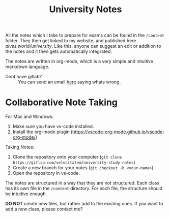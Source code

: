 #+title: University Notes

All the notes which I take to prepare for exams can be found in the =/content= folder. They then get linked to my website, and published here [[alves.world/university]]. Like this, anyone can suggest an edit or addition to the notes and it then gets automatically integrated.

The notes are written in org-mode, which is a very simple and intuitive markdown language.

+ Dont have gitlab? :: You can send an email [[mailto:contact-project+velocitatem-university-study-notes-41352476-issue-@incoming.gitlab.com][here]] saying whats wrong.

* Collaborative Note Taking
For Mac and Windows:
1. Make sure you have vs-code installed.
2. Install the org-mode plugin (https://vscode-org-mode.github.io/vscode-org-mode/)

Taking Notes:
1. Clone the repository onto your computer (=git clone https://gitlab.com/velocitatem/university-study-notes=)
2. Create a new branch for your notes (=git checkout -b <your-name>=)
3. Open the repository in vs-code.

The notes are structured in a way that they are not structured. Each class has its own file in the =/content= directory. For each file, the structure should be intuitive enough.

*DO NOT* create new files, but rather add to the existing ones. If you want to add a new class, please contact me?
